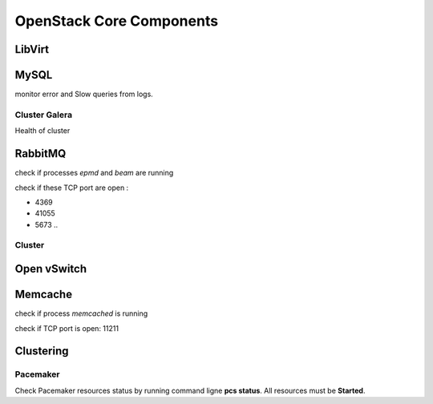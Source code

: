 .. _Monitoring-core-components:

OpenStack Core Components
=========================

LibVirt
-------

MySQL
-----

monitor error and Slow queries from logs.


Cluster Galera
______________

Health of cluster


RabbitMQ
--------

check if processes *epmd* and *beam* are running

check if these TCP port are open :

- 4369
- 41055
- 5673 ..

Cluster
_______

Open vSwitch
------------

Memcache
--------

check if process *memcached* is running

check if TCP port is open: 11211

Clustering
----------

Pacemaker
_________

Check Pacemaker resources status by running command ligne **pcs status**. All resources must be **Started**.
